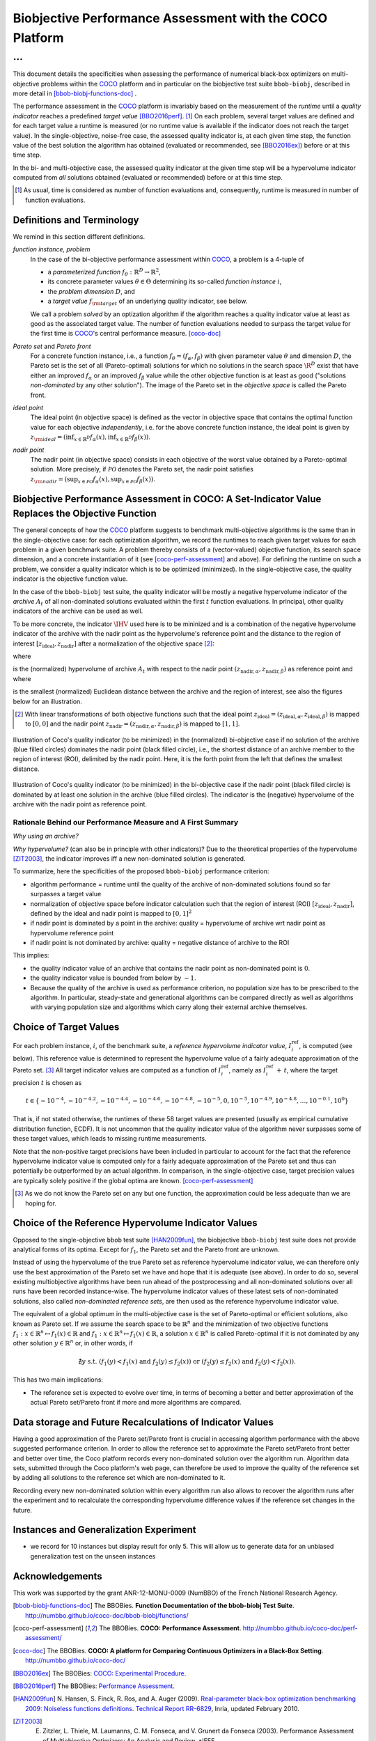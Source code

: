 #########################################################
Biobjective Performance Assessment with the COCO Platform
#########################################################

...
^^^

.. Here we put the abstract when using LaTeX, the \abstractinrst 
   command must be defined in the 'preamble' of latex_elements in source/conf.py,
   the text should be defined in `abstract` of conf.py. To flip abstract and table
   of contents, or update the table of contents, toggle the \generatetoc
   command in the 'preamble' accordingly. 

.. raw:: latex

    % \abstractinrst
    % \tableofcontents
    \newpage 

.. Contents:

.. .. toctree::
   :maxdepth: 2

.. |coco_problem_t| replace:: 
  ``coco_problem_t``
.. _coco_problem_t: http://numbbo.github.io/coco-doc/C/coco_8h.html#a408ba01b98c78bf5be3df36562d99478

.. _COCO: https://github.com/numbbo/coco
.. |Iref| replace:: :math:`I_\mathrm{ref}`

This document details the specificities when assessing the performance of
numerical black-box optimizers on multi-objective problems within the COCO_
platform and in particular on the biobjective test suite ``bbob-biobj``,
described in more detail in [bbob-biobj-functions-doc]_ .

The performance assessment in the COCO_ platform is invariably based on the
measurement of the *runtime* until a *quality indicator* reaches a predefined
*target value* [BBO2016perf]_. [#]_ 
On each problem, several target values are defined and for each target value
a runtime is measured (or no runtime value is available if the indicator does
not reach the target value). 
In the single-objective, noise-free case, the assessed quality indicator is, at 
each given time step, the function value of the best solution the algorithm has
obtained (evaluated or recommended, see [BBO2016ex]_) before or at this time
step. 

In the bi- and multi-objective case, the assessed quality indicator at the
given time step will be a hypervolume indicator computed from *all* solutions
obtained (evaluated or recommended) before or at this time step. 


.. todo:: REMARK: the performance assessment in itself is to the most part **not 
              relative** to the optimum or, more concisely, to an optimal indicator
              value. Conceptually, we should consider the target values as
              (i) absolute values and (ii) as variable input parameters for the 
              assessment. The choice of targets relative to the best possible
              indicator value is a useful heuristic, but no necessity. Only the *uniform* 
              choice of targets within the instances of a single problem poses a 
              significant challenge. This challenge is not necessarily 
              solved by knowing the best possible indicator value.

.. todo::   * perf assessement is relative - we face a problem: we do not have the optimum.
			* How do we deal with this problem? [ this should probably be a section]
				* estimate the optimum
				* but approximation, meant to change / be improved - therefore need to ensure compatibility
				* compatibility + easy re-estimation of the performance when the reference set is improved	
			* we do not have the optimum (except for f1)
 			* we estimate it (how: running some algorithms) and it is meant to be changed with time (improved with time)
 			* things are based on the archive of nondominated solutions
 			* we measure the hypervolume difference between the dynamic archive and this reference set.
			* negative hyp-vol diff values are expected (means the algorithm improves over the current reference set)
			* archive is improved over time, whenever we have a new point entering the archive we recompute and log the hyp-vol difference.
			
.. [#] As usual, time is considered as number of function evaluations and, 
  consequently, runtime is measured in number of function evaluations.

Definitions and Terminology
===========================
We remind in this section different definitions.

*function instance, problem*
 In the case of the bi-objective performance assessment within COCO_, a problem is a 4-tuple of
 
 * a *parameterized function* :math:`f_\theta: \mathbb{R}^D \to \mathbb{R}^2`,
 * its concrete parameter values :math:`\theta\in\Theta` determining its so-called
   *function instance* |i|,
 * the *problem dimension* :math:`D`, and
 * a *target value* :math:`f_{\rm target}` of an underlying quality indicator, see below.
 
 We call a problem *solved* by an optization algorithm if the algorithm
 reaches a quality indicator value at least as good as the associated target value.
 The number of function evaluations needed to surpass the target value for the first time
 is COCO_'s central performance measure. [coco-doc]_

*Pareto set* and *Pareto front*
 For a concrete function instance, i.e., a function :math:`f_\theta=(f_\alpha,f_\beta)` with
 given parameter value :math:`\theta` and dimension :math:`D`, the Pareto set is the set
 of all (Pareto-optimal) solutions for which no solutions in the search space
 :math:`\R^D` exist that
 have either an improved :math:`f_\alpha` or an improved :math:`f_\beta` value while the
 other objective function is at least as good ("solutions *non-dominated* by any other
 solution"). The image of the Pareto set in the *objective space* is called the Pareto front.
 
*ideal point*
 The ideal point (in objective space) is defined as the vector in objective space that
 contains the optimal function value for each objective *independently*, i.e. for the above
 concrete function instance, the ideal point is given by
 :math:`z_{\rm ideal}  = (\inf_{x\in \mathbb{R}^D} f_\alpha(x), \inf_{x\in \mathbb{R}^D} f_\beta(x))`.
 
*nadir point* 
 The nadir point (in objective space) consists in each objective of
 the worst value obtained by a Pareto-optimal solution. More precisely, if
 :math:`\mathcal{PO}` denotes the Pareto set, the nadir point satisfies
 :math:`z_{\rm nadir}  =  \left( \sup_{x \in \mathcal{PO}} f_\alpha(x),
 \sup_{x \in \mathcal{PO}} f_\beta(x)  \right)`.
  

Biobjective Performance Assessment in COCO: A Set-Indicator Value Replaces the Objective Function
=================================================================================================
The general concepts of how the COCO_ platform suggests to benchmark
multi-objective algorithms is the same than in the single-objective case: for
each optimization algorithm, we record the runtimes to reach given target
values for each problem in a given benchmark suite. A problem thereby
consists of a (vector-valued) objective function, its search space dimension,
and a concrete instantiation of it (see [coco-perf-assessment]_ and above). 
For defining the runtime on such a problem, we consider a quality indicator
which is to be optimized (minimized). 
In the single-objective case, the quality indicator is the objective
function value. 

In the case of the ``bbob-biobj`` test suite, the quality indicator will be mostly a
negative hypervolume indicator of the *archive* :math:`A_t` of all non-dominated
solutions evaluated within the first :math:`t` function evaluations. In principal, other
quality indicators of the archive can be used as well.

To be more concrete, the indicator :math:`\IHV` used here is to be mininized and
is a combination of the negative hypervolume indicator of the archive with the nadir
point as the hypervolume's reference point and the distance to the region of interest
:math:`[z_{\text{ideal}}, z_{\text{nadir}}]` after a normalization of the
objective space [#]_:

.. math::
    :nowrap:
	
	\begin{equation*}
	\IHV =  \left\{ \begin{array}{ll}     
	- \text{HV}(A_t, [z_{\text{ideal}}, z_{\text{nadir}}]) & \text{if $A_t$ dominates } z_{\text{nadir}}\\
 	dist(A_t, [z_{\text{ideal}}, z_{\text{nadir}}]) & \text{otherwise} 	
	\end{array} 	\right.\enspace .
	\end{equation*}
 
where

.. math::
    :nowrap:
	
    \begin{equation*}
    \text{HV}(A_t, z_{\text{ideal}}, z_{\text{nadir}}) = \text{VOL}\left( \bigcup_{a \in A_t} \left[\frac{f_\alpha(a)-z_{\text{ideal}, \alpha}}{z_{\text{nadir}, \alpha}-z_{\text{ideal}, \alpha}}, 1\right]\times\left[\frac{f_\beta(a)-z_{\text{ideal}, \beta}}{z_{\text{nadir}, \beta}-z_{\text{ideal}, \beta}}, 1\right]\right)
	\end{equation*}
   
is the (normalized) hypervolume of archive :math:`A_t` with respect to the nadir point :math:`(z_{\text{nadir}, \alpha}, z_{\text{nadir},\beta})` as reference point and where 

.. math::
    :nowrap:
	
    \begin{equation*}
	dist(A_t, [z_{\text{ideal}}, z_{\text{nadir}}]) = \inf_{a\in A_t, z\in [z_{\text{ideal}}, z_{\text{nadir}}]} dist\left(\frac{f(a)-z_{\text{ideal}}}{z_{\text{nadir}}-z_{\text{ideal}}}, \frac{z-z_{\text{ideal}}}{z_{\text{nadir}}-z_{\text{ideal}}}\right)
	\end{equation*}
	
is the smallest (normalized) Euclidean distance between the archive and the region of interest, see also the figures below for an illustration.

.. [#] With linear transformations of both objective functions such that the ideal point :math:`z_{\text{ideal}}= (z_{\text{ideal}, \alpha}, z_{\text{ideal}, \beta})` is mapped to :math:`[0,0]` and the nadir point :math:`z_{\text{nadir}}= (z_{\text{nadir}, \alpha}, z_{\text{nadir}, \beta})` is mapped to :math:`[1,1]`.


.. figure:: pics/IHDoutside.*
   :align: center
   :width: 60%

   Illustration of Coco's quality indicator (to be minimized) in the
   (normalized) bi-objective case if no solution of the archive (blue filled circles)
   dominates the nadir point (black filled circle), i.e., the shortest
   distance of an archive member to the region of interest (ROI), delimited
   by the nadir point. 
   Here, it is the forth point from the left that defines
   the smallest distance.
   

.. figure:: pics/IHDinside.*
   :align: center
   :width: 60%

   Illustration of Coco's quality indicator (to be minimized) in the
   bi-objective case if the nadir point (black filled circle) is dominated by
   at least one solution in the archive (blue filled circles). The indicator is the 
   (negative) hypervolume of the archive with the nadir point as reference point. 
   
   
Rationale Behind our Performance Measure and A First Summary
------------------------------------------------------------


*Why using an archive?*



*Why hypervolume?* (can also be in principle with other indicators)?
Due to the theoretical properties of the hypervolume [ZIT2003]_, the indicator improves iff a new non-dominated 
solution is generated. 



To summarize, here the specificities of the proposed ``bbob-biobj`` performance criterion:

* algorithm performance = runtime until the quality of the archive of non-dominated 
  solutions found so far surpasses a target value

* normalization of objective space before indicator calculation such that the
  region of interest (ROI) :math:`[z_{\text{ideal}}, z_{\text{nadir}}]`, defined by
  the ideal and nadir point is mapped to :math:`[0, 1]^2`

* if nadir point is dominated by a point in the archive: quality = hypervolume of archive wrt nadir point
  as hypervolume reference point

* if nadir point is not dominated by archive: quality = negative distance of archive to the ROI

This implies:

* the quality indicator value of an archive that contains the nadir point as 
  non-dominated point is :math:`0`.

* the quality indicator value is bounded from below by :math:`-1`. 

* Because the quality of the archive is used as performance criterion, no population size has to be
  prescribed to the algorithm. In particular, steady-state and generational algorithms can be 
  compared directly as well as algorithms with varying population size and algorithms which carry
  along their external archive themselves.
  
.. * As the reference set approaches the Pareto set, the optimal quality indicator difference goes to 0`

.. * Because the reference set is always a finite approximation of the Pareto set, negative quality
  indicator differences can occur.



Choice of Target Values
=======================

For each problem instance, |i|, of the benchmark suite, a *reference
hypervolume indicator value*, |Irefi|, is computed (see below). 
This reference value is determined to represent the hypervolume value of a fairly adequate
approximation of the Pareto set. [#]_ All target indicator values are computed as 
a function of |Irefi|, namely as |Irefi| :math:`+\,t`, where the target precision 
|t| is chosen as

.. math::

  t \in \{ -10^{-4}, -10^{-4.2}, -10^{-4.4}, -10^{-4.6}, -10^{-4.8}, -10^{-5}, 0, 10^{-5}, 10^{-4.9}, 10^{-4.8}, \dots, 10^{-0.1}, 10^0 \}

That is, if not stated otherwise, the runtimes of these 58 target values are
presented (usually as empirical cumulative distribution function, ECDF). 
It is not uncommon that the quality indicator value of the algorithm never surpasses some of
these target values, which leads to missing runtime measurements.

Note that the non-positive
target precisions have been included in particular to account for the fact that the
reference hypervolume indicator value is computed only for a fairly adequate
approximation of the Pareto set and thus can potentially be outperformed by an actual algorithm. 
In comparison, in the single-objective case, target precision values are typically solely
positive if the global optima are known. [coco-perf-assessment]_

.. |Irefi| replace:: :math:`I_i^\mathrm{ref}`
.. |i| replace:: :math:`i`
.. |t| replace:: :math:`t`



.. [#] As we do not know the Pareto set on any but one function, the approximation 
  could be less adequate than we are hoping for. 


Choice of the Reference Hypervolume Indicator Values
====================================================

Opposed to the single-objective ``bbob`` test suite [HAN2009fun]_, the
biobjective ``bbob-biobj`` test suite does not provide analytical forms of
its optima. 
Except for :math:`f_1`, the Pareto set and the Pareto front are unknown. 

Instead of using the hypervolume of the true Pareto set as reference
hypervolume indicator value, we can therefore only use the best
approximation of the Pareto set we have and hope that it is adequate (see
above). In order to do so, several existing multiobjective algorithms have
been run ahead of the postprocessing and all non-dominated solutions over
all runs have been recorded instance-wise. The hypervolume indicator values
of these latest sets of non-dominated solutions, also called *non-dominated
reference sets*, are then used as the reference hypervolume indicator value.



.. todo::
  finish from here



The equivalent of a global optimum in the multi-objective case is the set of Pareto-optimal
or efficient solutions, also known as Pareto set. If we assume the search space to be
:math:`\mathbb{R}^n` and the minimization of two objective
functions :math:`f_1: x\in \mathbb{R}^n \mapsto f_1(x)\in\mathbb{R}` and :math:`f_1: x\in \mathbb{R}^n \mapsto f_1(x)\in\mathbb{R}`,
a solution :math:`x\in\mathbb{R}^n` is called Pareto-optimal if it is not dominated
by any other solution :math:`y\in\mathbb{R}^n` or, in other words, if

.. math::
  
  \not\exists y \text{ s.t. } (f_1(y)< f_1(x) \text{ and } f_2(y)\leq f_2(x)) \text{ or } (f_2(y)\leq f_2(x) \text{ and } f_2(y)< f_2(x)).

  
  



This has two main implications:


* The reference set is expected to evolve over time, in terms of becoming a better and better
  approximation of the actual Pareto set/Pareto front if more and more algorithms are
  compared.

.. The performance assessment via the Coco platform addresses both issues, see
   `Choice of Reference Set and Target Difficulties`_ and
   `Data storage and Future Recalculations of Indicator Values`_ below for details.
   Before we discuss these issues, however, let us have a look on the actual performance
   criterion used for the ``bbob-biobj`` test suite, assuming that a reference set is given.

   .. Choice of Reference Set and Target Difficulties
   ===============================================
  Choice of the targets based on best estimation of Pareto front (using all the 
  data we have) - chosen instance wise

  relative targets (in terms of the hypervolume difference to the hypervolume of the reference set)
  are chosen the same for all functions, dimensions, and instances: recorded are 100 targets 
  per order of magnitude,
  equi-distantly chosen on the log-scale.


.. Displayed are finally only 10 targets per order of magnitude, in total 51 of them between :math:`10^0` and :math:`10^{-5}`

.. Note that due to the approximative nature of the reference set and its hypervolume, negative hypervolume values are possible. The Coco platform stores all

.. Remind that performance assessment is "relative" because best
   estimation of the front is meant to change. Hence ECDF plots are meant
   to be reploted.

   

Data storage and Future Recalculations of Indicator Values
==========================================================
Having a good approximation of the Pareto set/Pareto front is crucial in accessing
algorithm performance with the above suggested performance criterion. In order to allow
the reference set to approximate the Pareto set/Pareto front better and better over time,
the Coco platform records every non-dominated solution over the algorithm run.
Algorithm data sets, submitted through the Coco platform's web page, can therefore
be used to improve the quality of the reference set by adding all solutions to the
reference set which are non-dominated to it. 

Recording every new non-dominated solution within every algorithm run also allows to
recover the algorithm runs after the experiment and to recalculate the corresponding
hypervolume difference values if the reference set changes in the future.




Instances and Generalization Experiment
=======================================
* we record for 10 instances but display result for only 5. This will allow us to generate data for an unbiased
  generalization test on the unseen instances

  
  

Acknowledgements
================
This work was supported by the grant ANR-12-MONU-0009 (NumBBO) 
of the French National Research Agency.
  
   

.. ############################# References ##################################
.. raw:: html
    
    <H2>References</H2>

   
.. [bbob-biobj-functions-doc] The BBOBies. **Function Documentation of the bbob-biobj Test Suite**. http://numbbo.github.io/coco-doc/bbob-biobj/functions/

.. [coco-perf-assessment] The BBOBies. **COCO: Performance Assessment**. http://numbbo.github.io/coco-doc/perf-assessment/

.. [coco-doc] The BBOBies. **COCO: A platform for Comparing Continuous Optimizers in a Black-Box Setting**. http://numbbo.github.io/coco-doc/

.. [BBO2016ex] The BBOBies: `COCO: Experimental Procedure`__. 
__ http://numbbo.github.io/coco-doc/experimental-setup/

.. [BBO2016perf] The BBOBies: `Performance Assessment`__. 
__ https://www.github.com

.. [HAN2009fun] N. Hansen, S. Finck, R. Ros, and A. Auger (2009). 
  `Real-parameter black-box optimization benchmarking 2009: Noiseless functions definitions`__. `Technical Report RR-6829`__, Inria, updated February 2010.
.. __: http://coco.gforge.inria.fr/
.. __: https://hal.inria.fr/inria-00362633

.. [ZIT2003] E. Zitzler, L. Thiele, M. Laumanns, C. M. Fonseca, and V. Grunert da Fonseca (2003). Performance Assessment of Multiobjective Optimizers: An Analysis and Review. *IEEE 